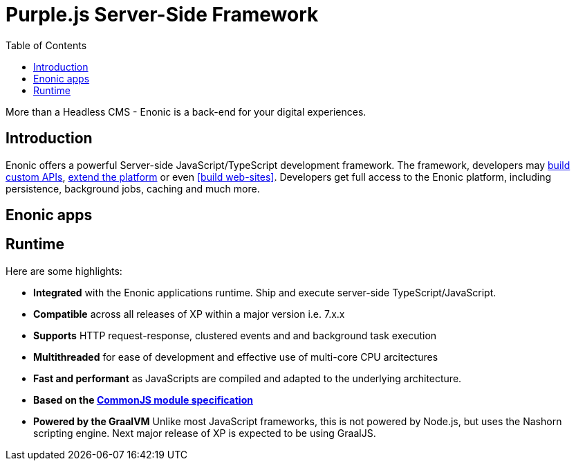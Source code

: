 = Purple.js Server-Side Framework
:toc: right
:imagesdir: framework/images

More than a Headless CMS - Enonic is a back-end for your digital experiences.

== Introduction

Enonic offers a powerful Server-side JavaScript/TypeScript development framework. The framework, developers may <<todo#, build custom APIs>>, <<todo#, extend the platform>> or even <<build web-sites>>. Developers get full access to the Enonic platform, including persistence, background jobs, caching and much more. 

== Enonic apps

== Runtime

Here are some highlights:

* *Integrated* with the Enonic applications runtime. Ship and execute server-side TypeScript/JavaScript.
* *Compatible* across all releases of XP within a major version i.e. 7.x.x
* *Supports* HTTP request-response, clustered events and and background task execution
* *Multithreaded* for ease of development and effective use of multi-core CPU arcitectures
* *Fast and performant* as JavaScripts are compiled and adapted to the underlying architecture.
* *Based on the https://wiki.commonjs.org/wiki/Modules/1.1[CommonJS module specification]*
* *Powered by the GraalVM* Unlike most JavaScript frameworks, this is not powered by Node.js, but uses the Nashorn scripting engine. Next major release of XP is expected to be using GraalJS.
